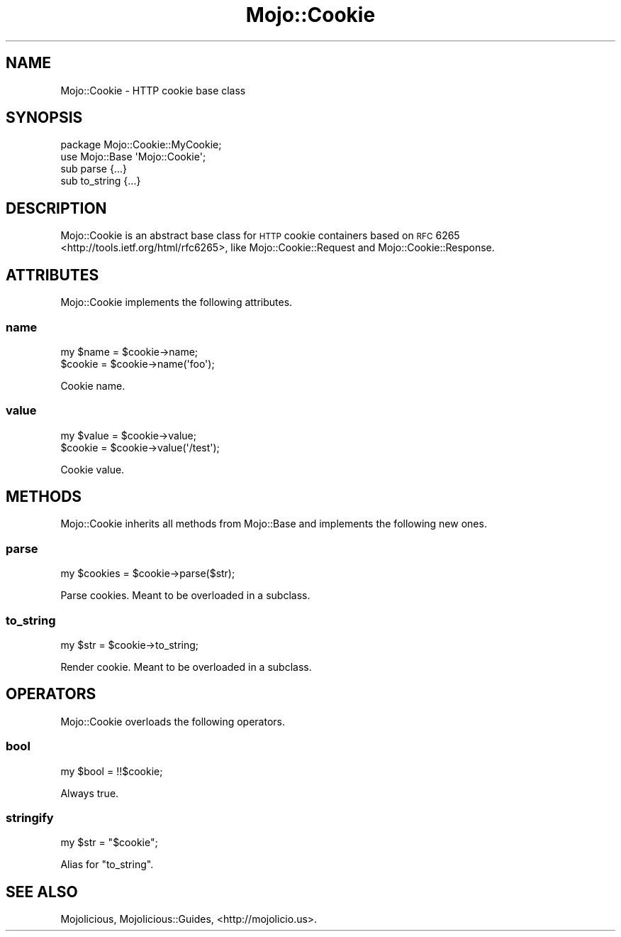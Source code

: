 .\" Automatically generated by Pod::Man 2.25 (Pod::Simple 3.16)
.\"
.\" Standard preamble:
.\" ========================================================================
.de Sp \" Vertical space (when we can't use .PP)
.if t .sp .5v
.if n .sp
..
.de Vb \" Begin verbatim text
.ft CW
.nf
.ne \\$1
..
.de Ve \" End verbatim text
.ft R
.fi
..
.\" Set up some character translations and predefined strings.  \*(-- will
.\" give an unbreakable dash, \*(PI will give pi, \*(L" will give a left
.\" double quote, and \*(R" will give a right double quote.  \*(C+ will
.\" give a nicer C++.  Capital omega is used to do unbreakable dashes and
.\" therefore won't be available.  \*(C` and \*(C' expand to `' in nroff,
.\" nothing in troff, for use with C<>.
.tr \(*W-
.ds C+ C\v'-.1v'\h'-1p'\s-2+\h'-1p'+\s0\v'.1v'\h'-1p'
.ie n \{\
.    ds -- \(*W-
.    ds PI pi
.    if (\n(.H=4u)&(1m=24u) .ds -- \(*W\h'-12u'\(*W\h'-12u'-\" diablo 10 pitch
.    if (\n(.H=4u)&(1m=20u) .ds -- \(*W\h'-12u'\(*W\h'-8u'-\"  diablo 12 pitch
.    ds L" ""
.    ds R" ""
.    ds C` ""
.    ds C' ""
'br\}
.el\{\
.    ds -- \|\(em\|
.    ds PI \(*p
.    ds L" ``
.    ds R" ''
'br\}
.\"
.\" Escape single quotes in literal strings from groff's Unicode transform.
.ie \n(.g .ds Aq \(aq
.el       .ds Aq '
.\"
.\" If the F register is turned on, we'll generate index entries on stderr for
.\" titles (.TH), headers (.SH), subsections (.SS), items (.Ip), and index
.\" entries marked with X<> in POD.  Of course, you'll have to process the
.\" output yourself in some meaningful fashion.
.ie \nF \{\
.    de IX
.    tm Index:\\$1\t\\n%\t"\\$2"
..
.    nr % 0
.    rr F
.\}
.el \{\
.    de IX
..
.\}
.\" ========================================================================
.\"
.IX Title "Mojo::Cookie 3"
.TH Mojo::Cookie 3 "2015-03-10" "perl v5.14.4" "User Contributed Perl Documentation"
.\" For nroff, turn off justification.  Always turn off hyphenation; it makes
.\" way too many mistakes in technical documents.
.if n .ad l
.nh
.SH "NAME"
Mojo::Cookie \- HTTP cookie base class
.SH "SYNOPSIS"
.IX Header "SYNOPSIS"
.Vb 2
\&  package Mojo::Cookie::MyCookie;
\&  use Mojo::Base \*(AqMojo::Cookie\*(Aq;
\&
\&  sub parse     {...}
\&  sub to_string {...}
.Ve
.SH "DESCRIPTION"
.IX Header "DESCRIPTION"
Mojo::Cookie is an abstract base class for \s-1HTTP\s0 cookie containers based on
\&\s-1RFC\s0 6265 <http://tools.ietf.org/html/rfc6265>, like Mojo::Cookie::Request
and Mojo::Cookie::Response.
.SH "ATTRIBUTES"
.IX Header "ATTRIBUTES"
Mojo::Cookie implements the following attributes.
.SS "name"
.IX Subsection "name"
.Vb 2
\&  my $name = $cookie\->name;
\&  $cookie  = $cookie\->name(\*(Aqfoo\*(Aq);
.Ve
.PP
Cookie name.
.SS "value"
.IX Subsection "value"
.Vb 2
\&  my $value = $cookie\->value;
\&  $cookie   = $cookie\->value(\*(Aq/test\*(Aq);
.Ve
.PP
Cookie value.
.SH "METHODS"
.IX Header "METHODS"
Mojo::Cookie inherits all methods from Mojo::Base and implements the
following new ones.
.SS "parse"
.IX Subsection "parse"
.Vb 1
\&  my $cookies = $cookie\->parse($str);
.Ve
.PP
Parse cookies. Meant to be overloaded in a subclass.
.SS "to_string"
.IX Subsection "to_string"
.Vb 1
\&  my $str = $cookie\->to_string;
.Ve
.PP
Render cookie. Meant to be overloaded in a subclass.
.SH "OPERATORS"
.IX Header "OPERATORS"
Mojo::Cookie overloads the following operators.
.SS "bool"
.IX Subsection "bool"
.Vb 1
\&  my $bool = !!$cookie;
.Ve
.PP
Always true.
.SS "stringify"
.IX Subsection "stringify"
.Vb 1
\&  my $str = "$cookie";
.Ve
.PP
Alias for \*(L"to_string\*(R".
.SH "SEE ALSO"
.IX Header "SEE ALSO"
Mojolicious, Mojolicious::Guides, <http://mojolicio.us>.
